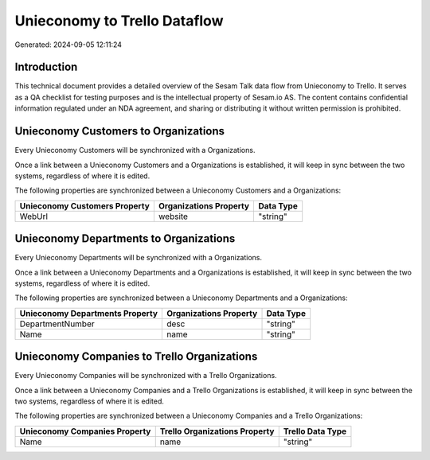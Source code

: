 =============================
Unieconomy to Trello Dataflow
=============================

Generated: 2024-09-05 12:11:24

Introduction
------------

This technical document provides a detailed overview of the Sesam Talk data flow from Unieconomy to Trello. It serves as a QA checklist for testing purposes and is the intellectual property of Sesam.io AS. The content contains confidential information regulated under an NDA agreement, and sharing or distributing it without written permission is prohibited.

Unieconomy Customers to  Organizations
--------------------------------------
Every Unieconomy Customers will be synchronized with a  Organizations.

Once a link between a Unieconomy Customers and a  Organizations is established, it will keep in sync between the two systems, regardless of where it is edited.

The following properties are synchronized between a Unieconomy Customers and a  Organizations:

.. list-table::
   :header-rows: 1

   * - Unieconomy Customers Property
     -  Organizations Property
     -  Data Type
   * - WebUrl
     - website
     - "string"


Unieconomy Departments to  Organizations
----------------------------------------
Every Unieconomy Departments will be synchronized with a  Organizations.

Once a link between a Unieconomy Departments and a  Organizations is established, it will keep in sync between the two systems, regardless of where it is edited.

The following properties are synchronized between a Unieconomy Departments and a  Organizations:

.. list-table::
   :header-rows: 1

   * - Unieconomy Departments Property
     -  Organizations Property
     -  Data Type
   * - DepartmentNumber
     - desc
     - "string"
   * - Name
     - name
     - "string"


Unieconomy Companies to Trello Organizations
--------------------------------------------
Every Unieconomy Companies will be synchronized with a Trello Organizations.

Once a link between a Unieconomy Companies and a Trello Organizations is established, it will keep in sync between the two systems, regardless of where it is edited.

The following properties are synchronized between a Unieconomy Companies and a Trello Organizations:

.. list-table::
   :header-rows: 1

   * - Unieconomy Companies Property
     - Trello Organizations Property
     - Trello Data Type
   * - Name
     - name
     - "string"

